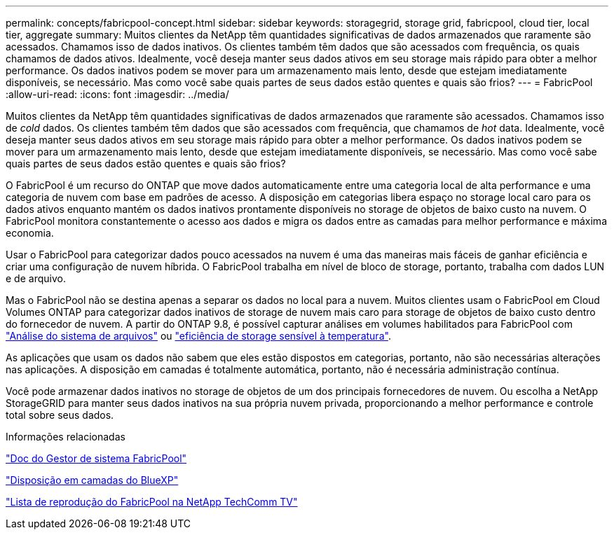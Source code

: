 ---
permalink: concepts/fabricpool-concept.html 
sidebar: sidebar 
keywords: storagegrid, storage grid, fabricpool, cloud tier, local tier, aggregate 
summary: Muitos clientes da NetApp têm quantidades significativas de dados armazenados que raramente são acessados. Chamamos isso de dados inativos. Os clientes também têm dados que são acessados com frequência, os quais chamamos de dados ativos. Idealmente, você deseja manter seus dados ativos em seu storage mais rápido para obter a melhor performance. Os dados inativos podem se mover para um armazenamento mais lento, desde que estejam imediatamente disponíveis, se necessário. Mas como você sabe quais partes de seus dados estão quentes e quais são frios? 
---
= FabricPool
:allow-uri-read: 
:icons: font
:imagesdir: ../media/


[role="lead"]
Muitos clientes da NetApp têm quantidades significativas de dados armazenados que raramente são acessados. Chamamos isso de _cold_ dados. Os clientes também têm dados que são acessados com frequência, que chamamos de _hot_ data. Idealmente, você deseja manter seus dados ativos em seu storage mais rápido para obter a melhor performance. Os dados inativos podem se mover para um armazenamento mais lento, desde que estejam imediatamente disponíveis, se necessário. Mas como você sabe quais partes de seus dados estão quentes e quais são frios?

O FabricPool é um recurso do ONTAP que move dados automaticamente entre uma categoria local de alta performance e uma categoria de nuvem com base em padrões de acesso. A disposição em categorias libera espaço no storage local caro para os dados ativos enquanto mantém os dados inativos prontamente disponíveis no storage de objetos de baixo custo na nuvem. O FabricPool monitora constantemente o acesso aos dados e migra os dados entre as camadas para melhor performance e máxima economia.

Usar o FabricPool para categorizar dados pouco acessados na nuvem é uma das maneiras mais fáceis de ganhar eficiência e criar uma configuração de nuvem híbrida. O FabricPool trabalha em nível de bloco de storage, portanto, trabalha com dados LUN e de arquivo.

Mas o FabricPool não se destina apenas a separar os dados no local para a nuvem. Muitos clientes usam o FabricPool em Cloud Volumes ONTAP para categorizar dados inativos de storage de nuvem mais caro para storage de objetos de baixo custo dentro do fornecedor de nuvem. A partir do ONTAP 9.8, é possível capturar análises em volumes habilitados para FabricPool com link:../concept_nas_file_system_analytics_overview.html["Análise do sistema de arquivos"] ou link:../volumes/enable-temperature-sensitive-efficiency-concept.html["eficiência de storage sensível à temperatura"].

As aplicações que usam os dados não sabem que eles estão dispostos em categorias, portanto, não são necessárias alterações nas aplicações. A disposição em camadas é totalmente automática, portanto, não é necessária administração contínua.

Você pode armazenar dados inativos no storage de objetos de um dos principais fornecedores de nuvem. Ou escolha a NetApp StorageGRID para manter seus dados inativos na sua própria nuvem privada, proporcionando a melhor performance e controle total sobre seus dados.

.Informações relacionadas
https://docs.netapp.com/us-en/ontap/concept_cloud_overview.html["Doc do Gestor de sistema FabricPool"^]

https://docs.netapp.com/us-en/bluexp-tiering/index.html["Disposição em camadas do BlueXP"^]

https://www.youtube.com/playlist?list=PLdXI3bZJEw7mcD3RnEcdqZckqKkttoUpS["Lista de reprodução do FabricPool na NetApp TechComm TV"^]
